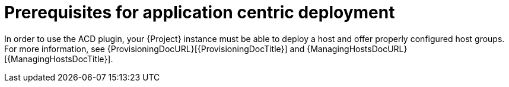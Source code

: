 :_mod-docs-content-type: CONCEPT

[id="Prerequisites_for_Application_Centric_Deployment_{context}"]
= Prerequisites for application centric deployment

In order to use the ACD plugin, your {Project} instance must be able to deploy a host and offer properly configured host groups.
For more information, see {ProvisioningDocURL}[{ProvisioningDocTitle}] and {ManagingHostsDocURL}[{ManagingHostsDocTitle}].
